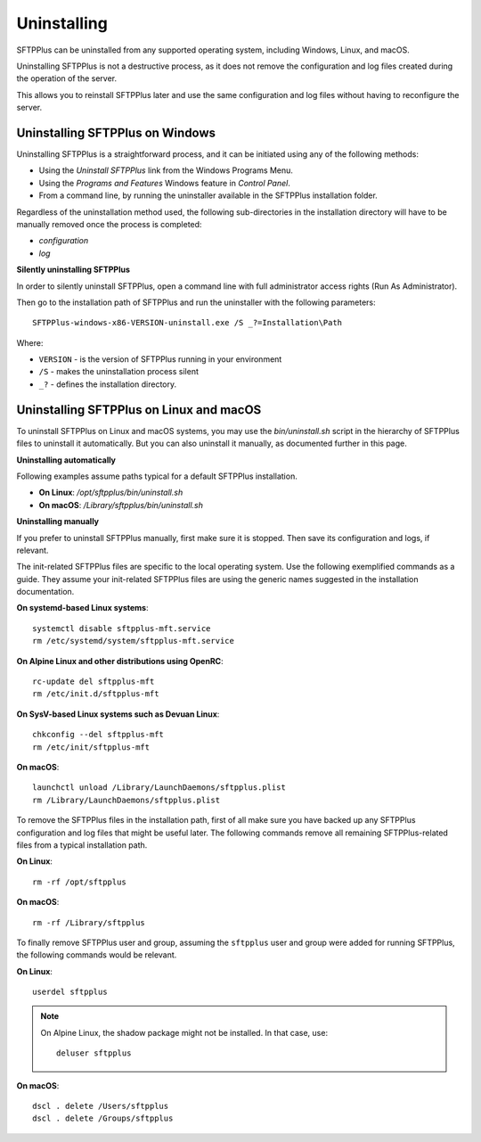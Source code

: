 Uninstalling
============

SFTPPlus can be uninstalled from any supported operating system,
including Windows, Linux, and macOS.

Uninstalling SFTPPlus is not a destructive process,
as it does not remove the configuration and log files created during the operation of the server.

This allows you to reinstall SFTPPlus later and use the same configuration and log files
without having to reconfigure the server.


Uninstalling SFTPPlus on Windows
--------------------------------

Uninstalling SFTPPlus is a straightforward process, and it can
be initiated using any of the following methods:

* Using the `Uninstall SFTPPlus` link from the Windows Programs Menu.
* Using the *Programs and Features* Windows feature in *Control Panel*.
* From a command line, by running the uninstaller available in the SFTPPlus
  installation folder.

Regardless of the uninstallation method used, the following sub-directories in
the installation directory will have to be manually removed once the process
is completed:

* `configuration`
* `log`


**Silently uninstalling SFTPPlus**

In order to silently uninstall SFTPPlus,
open a command line with full administrator access rights
(Run As Administrator).

Then go to the installation path of SFTPPlus and run the uninstaller
with the following parameters::

    SFTPPlus-windows-x86-VERSION-uninstall.exe /S _?=Installation\Path

Where:

* ``VERSION`` - is the version of SFTPPlus running in your environment

* ``/S`` - makes the uninstallation process silent

* ``_?`` - defines the installation directory.


Uninstalling SFTPPlus on Linux and macOS
----------------------------------------

To uninstall SFTPPlus on Linux and macOS systems,
you may use the `bin/uninstall.sh` script in the hierarchy of SFTPPlus files
to uninstall it automatically.
But you can also uninstall it manually, as documented further in this page.


**Uninstalling automatically**

Following examples assume paths typical for a default SFTPPlus installation.

* **On Linux**: `/opt/sftpplus/bin/uninstall.sh`
*  **On macOS**: `/Library/sftpplus/bin/uninstall.sh`


**Uninstalling manually**

If you prefer to uninstall SFTPPlus manually, first make sure it is stopped.
Then save its configuration and logs, if relevant.

The init-related SFTPPlus files are specific to the local operating system.
Use the following exemplified commands as a guide.
They assume your init-related SFTPPlus files are using
the generic names suggested in the installation documentation.

**On systemd-based Linux systems**::

    systemctl disable sftpplus-mft.service
    rm /etc/systemd/system/sftpplus-mft.service

**On Alpine Linux and other distributions using OpenRC**::

    rc-update del sftpplus-mft
    rm /etc/init.d/sftpplus-mft

**On SysV-based Linux systems such as Devuan Linux**::

    chkconfig --del sftpplus-mft
    rm /etc/init/sftpplus-mft

**On macOS**::

    launchctl unload /Library/LaunchDaemons/sftpplus.plist
    rm /Library/LaunchDaemons/sftpplus.plist


To remove the SFTPPlus files in the installation path,
first of all make sure you have backed up any SFTPPlus configuration and log
files that might be useful later.
The following commands remove all remaining SFTPPlus-related files
from a typical installation path.

**On Linux**::

    rm -rf /opt/sftpplus

**On macOS**::

    rm -rf /Library/sftpplus

To finally remove SFTPPlus user and group,
assuming the ``sftpplus`` user and group were added for running SFTPPlus,
the following commands would be relevant.

**On Linux**::

    userdel sftpplus

..  note::
    On Alpine Linux, the shadow package might not be installed.
    In that case, use::

        deluser sftpplus

**On macOS**::

   dscl . delete /Users/sftpplus
   dscl . delete /Groups/sftpplus
